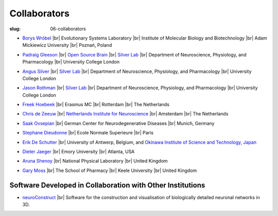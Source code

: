 Collaborators
##############
:slug: 06-collaborators

.. _Silver Lab: http://www.ucl.ac.uk/silverlab/index.html

- `Borys Wróbel`_ |br|
  Evolutionary Systems Laboratory |br|
  Institute of Molecular Biology and Biotechnology |br|
  Adam Mickiewicz University |br|
  Poznań, Poland

.. _Borys Wróbel: http://www.evosys.org/

- `Padraig Gleeson`_ |br|
  `Open Source Brain <http://opensourcebrain.org/>`__ |br|
  `Silver Lab`_ |br|
  Department of Neuroscience, Physiology, and Pharmacology |br|
  University College London

.. _Padraig Gleeson: https://iris.ucl.ac.uk/iris/browse/profile?upi=PGLEE72

- `Angus Silver`_ |br|
  `Silver Lab`_ |br|
  Department of Neuroscience, Physiology, and Pharmacology |br|
  University College London

.. _Angus Silver: http://www.ucl.ac.uk/npp/research/as

- `Jason Rothman`_ |br|
  `Silver Lab`_ |br|
  Department of Neuroscience, Physiology, and Pharmacology |br|
  University College London

.. _Jason Rothman: https://iris.ucl.ac.uk/iris/browse/profile?upi=JROTH16

- `Freek Hoebeek`_ |br|
  Erasmus MC |br|
  Rotterdam |br|
  The Netherlands

.. _Freek Hoebeek: #

- `Chris de Zeeuw`_ |br|
  `Netherlands Institute for Neuroscience <http://www.herseninstituut.knaw.nl/Home/tabid/36/Default.aspx>`__ |br|
  Amsterdam |br|
  The Netherlands

.. _Chris de Zeeuw: #

- `Saak Ovsepian`_ |br|
  German Center for Neurodegenerative Diseases |br|
  Munich, Germany

.. _Saak Ovsepian: #

- `Stephane Dieudonne`_ |br|
  Ecole Normale Superieure |br|
  Paris

.. _Stephane Dieudonne: #

- `Erik De Schutter`_ |br|
  University of Antwerp, Belgium, and `Okinawa Institute of Science and Technology, Japan <https://groups.oist.jp/cnu/erik-de-schutter>`__

.. _Erik De Schutter: http://www.tnb.ua.ac.be/aboutus/directory/view.php?UID=UID008

- `Dieter Jaeger`_ |br|
  Emory University |br|
  Atlanta, USA

.. _Dieter Jaeger: http://www.biology.emory.edu/research/Jaeger/

- `Aruna Shenoy`_ |br|
  National Physical Laboratory |br|
  United Kingdom

.. _Aruna Shenoy: #

- `Gary Moss`_ |br|
  The School of Pharmacy |br|
  Keele University |br|
  United Kingdom

.. _Gary Moss: http://www.keele.ac.uk/pharmacy/staff/garymoss

Software Developed in Collaboration with Other Institutions
------------------------------------------------------------

- neuroConstruct_ |br|
  Software for the construction and visualisation of biologically detailed neuronal networks in 3D.

.. image:: {static}/images/neuroConstruct_Large.jpg
    :align: center
    :target: {static}/images/neuroConstruct_Large.jpg
    :alt: simple cerebellar network model in neuroConstruct (P. Gleeson)

.. _neuroConstruct: http://www.neuroconstruct.org/

.. |br| raw:: html

    <br />
